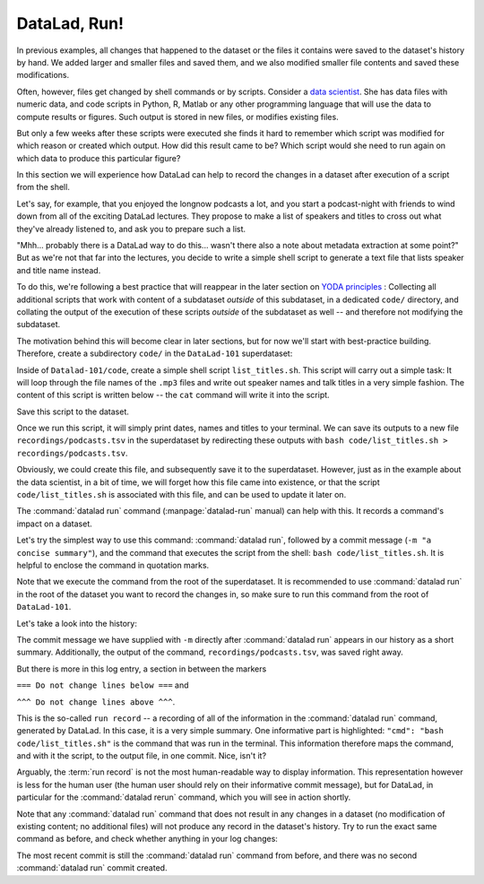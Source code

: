 .. _run:

DataLad, Run!
-------------

In previous examples, all changes that happened to the dataset or
the files it contains were
saved to the dataset's history by hand. We added larger and smaller
files and saved them, and we also modified smaller file contents and
saved these modifications.

Often, however, files get changed by shell commands
or by scripts.
Consider a `data scientist <https://xkcd.com/1838/>`_.
She has data files with numeric data,
and code scripts in Python, R, Matlab or any other programming language
that will use the data to compute results or figures. Such output is
stored in new files, or modifies existing files.

But only a few weeks after these scripts were executed she finds it hard
to remember which script was modified for which reason or created which
output. How did this result came to be? Which script would she need
to run again on which data to produce this particular figure?

In this section we will experience how DataLad can help
to record the changes in a dataset after execution of a script
from the shell.

Let's say, for example, that you enjoyed the longnow podcasts a lot,
and you start a podcast-night with friends to wind down from all of
the exciting DataLad lectures. They propose to make a
list of speakers and titles to cross out what they've already listened
to, and ask you to prepare such a list.

"Mhh... probably there is a DataLad way to do this... wasn't there also
a note about metadata extraction at some point?" But as we're not that
far into the lectures, you decide to write a simple shell script
to generate a text file that lists speaker and title
name instead.

To do this, we're following a best practice that will reappear in the
later section on `YODA principles <101-123-yoda.html>`_ : Collecting all
additional scripts that work with content of a subdataset *outside*
of this subdataset, in a dedicated ``code/`` directory,
and collating the output of the execution of these scripts
*outside* of the subdataset as well -- and
therefore not modifying the subdataset.

The motivation behind this will become clear in later sections,
but for now we'll start with best-practice building.
Therefore, create a subdirectory ``code/`` in the ``DataLad-101``
superdataset:

.. runrecord:: _examples/DL-101-108-101
   :language: console
   :workdir: dl-101/DataLad-101

   $ mkdir code
   $ tree -d

Inside of ``Datalad-101/code``, create a simple shell script ``list_titles.sh``.
This script will carry out a simple task:
It will loop through the file names of the ``.mp3`` files and
write out speaker names and talk titles in a very simple fashion.
The content of this script is written below -- the ``cat`` command
will write it into the script.

.. runrecord:: _examples/DL-101-108-102
   :language: console
   :workdir: dl-101/DataLad-101

   $ cat << EOT > code/list_titles.sh
   for i in recordings/longnow/Long_Now__Seminars*/*.mp3; do
      # get the filename
      base=\$(basename "\$i");
      # strip the extension
      base=\${base%.mp3};
      # date as yyyy-mm-dd
      printf "\${base%%__*}\t" | tr '_' '-';
      # name and title without underscores
      printf "\${base#*__}\n" | tr '_' ' ';
   done
   EOT

Save this script to the dataset.

.. runrecord:: _examples/DL-101-108-103
   :language: console
   :workdir: dl-101/DataLad-101

   $ datalad status

.. runrecord:: _examples/DL-101-108-104
   :language: console
   :workdir: dl-101/DataLad-101

   $ datalad save -m "Add simple script to write a list of podcast speakers and titles"

Once we run this script, it will simply print dates, names and titles to
your terminal. We can save its outputs to a new file
``recordings/podcasts.tsv`` in the superdataset by redirecting these
outputs with ``bash code/list_titles.sh > recordings/podcasts.tsv``.

Obviously, we could create this file, and subsequently save it to the superdataset.
However, just as in the example about the data scientist,
in a bit of time, we will forget how this file came into existence, or
that the script ``code/list_titles.sh`` is associated with this file, and
can be used to update it later on.

.. index:: ! datalad command; run

The :command:`datalad run` command (:manpage:`datalad-run` manual)
can help with this. It records a command's impact on a dataset.

Let's try the simplest way to use this command: :command:`datalad run`,
followed by a commit message (``-m "a concise summary"``), and the
command that executes the script from the shell: ``bash code/list_titles.sh``.
It is helpful to enclose the command in quotation marks.

Note that we execute the command from the root of the superdataset.
It is recommended to use :command:`datalad run` in the root of the dataset
you want to record the changes in, so make sure to run this
command from the root of ``DataLad-101``.

.. runrecord:: _examples/DL-101-108-105
   :language: console
   :workdir: dl-101/DataLad-101

   $ datalad run -m "create a list of podcast titles" "bash code/list_titles.sh > recordings/podcasts.tsv"

.. findoutmore:: Why is there a "notneeded" in the command summary?

   If you have stumbled across the command execution summary
   ``save (notneeded: 1, ok: 1)`` and wondered what is "notneeded":
   the :command:`datalad save` at the end of a :command:`datalad run` will query all potential
   subdatasets *recursively* for modifications, and as there are no
   modifications in the ``longnow`` subdataset, this part of ``save`` returns
   a "notneeded" summary. Thus, after a :command:`datalad run`, you'll get a
   "notneeded" for every subdataset with no modifications in the execution
   summary.

Let's take a look into the history:

.. runrecord:: _examples/DL-101-108-106
   :language: console
   :workdir: dl-101/DataLad-101
   :lines: 1-30
   :emphasize-lines: 6, 11, 25

   $ git log -p

The commit message we have supplied with ``-m`` directly after :command:`datalad run` appears
in our history as a short summary.
Additionally, the output of the command, ``recordings/podcasts.tsv``,
was saved right away.

But there is more in this log entry, a section in between the markers


``=== Do not change lines below ===`` and

``^^^ Do not change lines above ^^^``.

This is the so-called ``run record`` -- a recording of all of the
information in the :command:`datalad run` command, generated by DataLad.
In this case, it is a very simple summary. One informative
part is highlighted:
``"cmd": "bash code/list_titles.sh"`` is the command that was run
in the terminal.
This information therefore maps the command, and with it the script,
to the output file, in one commit. Nice, isn't it?

Arguably, the :term:`run record` is not the most human-readable way to display information.
This representation however is less for the human user (the human user should
rely on their informative commit message), but for DataLad, in particular for the
:command:`datalad rerun` command, which you will see in action shortly.

Note that any :command:`datalad run` command that does not result in any changes
in a dataset (no modification of existing content; no additional files)
will not produce any record in the dataset's history. Try to run the exact same
command as before, and check whether anything in your log changes:

.. runrecord:: _examples/DL-101-108-107
   :language: console
   :workdir: dl-101/DataLad-101

   $ datalad run -m "Try again to create a list of podcast titles" "bash code/list_titles.sh > recordings/podcasts.tsv"

.. runrecord:: _examples/DL-101-108-108
   :language: console
   :workdir: dl-101/DataLad-101
   :lines: 1-5
   :emphasize-lines: 2

   $ git log --oneline

The most recent commit is still the :command:`datalad run` command from before,
and there was no second :command:`datalad run` commit created.


